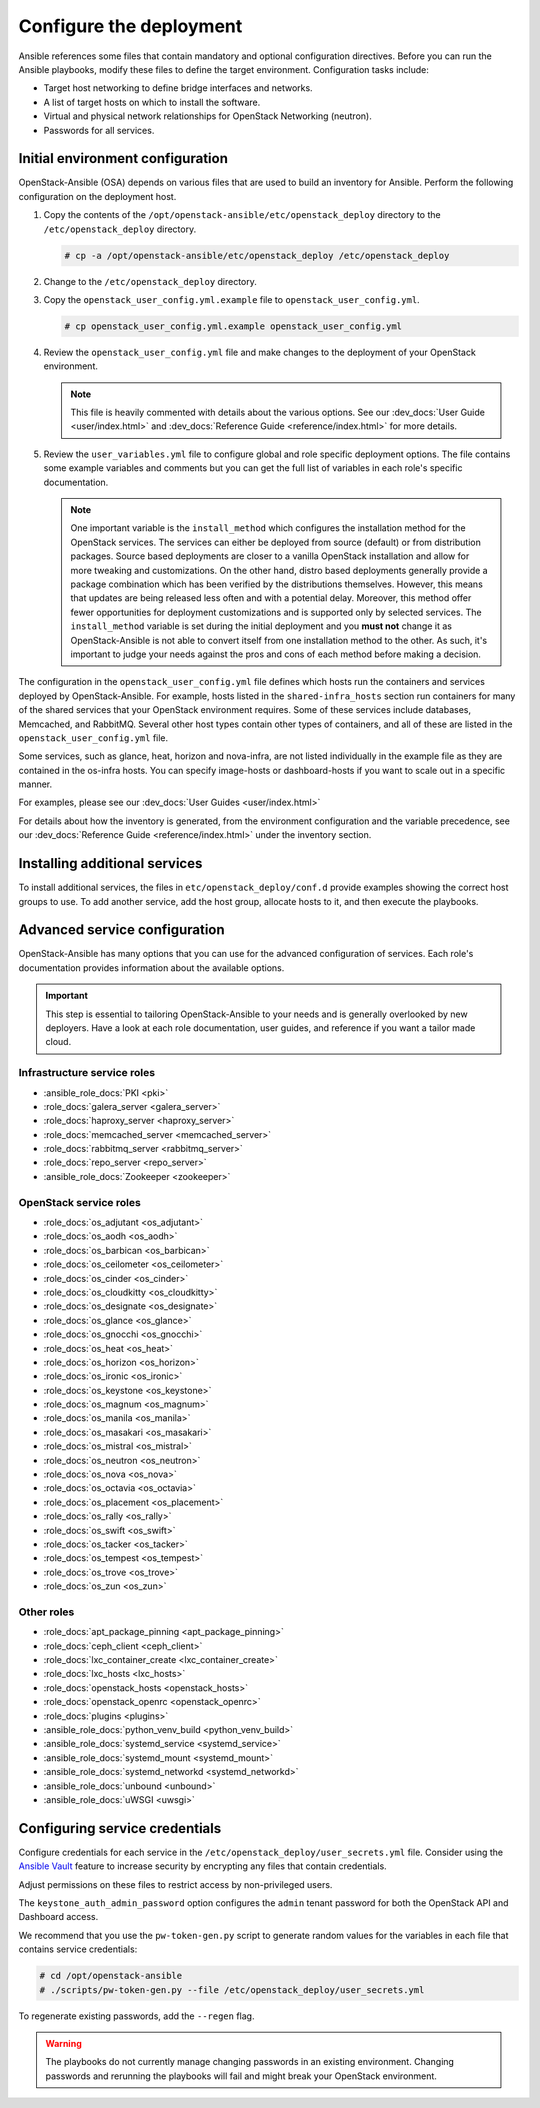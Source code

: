 .. _configure:

========================
Configure the deployment
========================

.. figure:: figures/installation-workflow-configure-deployment.png
   :width: 100%

Ansible references some files that contain mandatory and optional
configuration directives. Before you can run the Ansible playbooks, modify
these files to define the target environment. Configuration tasks include:

* Target host networking to define bridge interfaces and
  networks.
* A list of target hosts on which to install the software.
* Virtual and physical network relationships for OpenStack
  Networking (neutron).
* Passwords for all services.

Initial environment configuration
~~~~~~~~~~~~~~~~~~~~~~~~~~~~~~~~~

OpenStack-Ansible (OSA) depends on various files that are used to build an
inventory for Ansible. Perform the following configuration on the deployment
host.

#. Copy the contents of the
   ``/opt/openstack-ansible/etc/openstack_deploy`` directory to the
   ``/etc/openstack_deploy`` directory.

   .. code-block:: shell-session

      # cp -a /opt/openstack-ansible/etc/openstack_deploy /etc/openstack_deploy

#. Change to the ``/etc/openstack_deploy`` directory.

#. Copy the ``openstack_user_config.yml.example`` file to
   ``openstack_user_config.yml``.

   .. code-block:: shell-session

      # cp openstack_user_config.yml.example openstack_user_config.yml

#. Review the ``openstack_user_config.yml`` file and make changes
   to the deployment of your OpenStack environment.

   .. note::

      This file is heavily commented with details about the various options.
      See our :dev_docs:`User Guide <user/index.html>` and
      :dev_docs:`Reference Guide <reference/index.html>` for more details.

#. Review the ``user_variables.yml`` file to configure global and role specific
   deployment options. The file contains some example variables and comments but
   you can get the full list of variables in each role's specific documentation.

   .. note::

      One important variable is the ``install_method`` which configures the installation
      method for the OpenStack services. The services can either be deployed from
      source (default) or from distribution packages. Source based deployments are closer
      to a vanilla OpenStack installation and allow for more tweaking and customizations. On
      the other hand, distro based deployments generally provide a package combination which
      has been verified by the distributions themselves. However, this means that updates are
      being released less often and with a potential delay. Moreover, this method offer
      fewer opportunities for deployment customizations and is supported only by selected
      services. The ``install_method`` variable is set during the initial deployment and
      you **must not** change it as OpenStack-Ansible is not able to convert itself from
      one installation method to the other. As such, it's important to judge your needs
      against the pros and cons of each method before making a decision.

The configuration in the ``openstack_user_config.yml`` file defines which hosts
run the containers and services deployed by OpenStack-Ansible. For
example, hosts listed in the ``shared-infra_hosts`` section run containers for
many of the shared services that your OpenStack environment requires. Some of
these services include databases, Memcached, and RabbitMQ. Several other
host types contain other types of containers, and all of these are listed
in the ``openstack_user_config.yml`` file.

Some services, such as glance, heat, horizon and nova-infra, are not listed
individually in the example file as they are contained in the os-infra hosts.
You can specify image-hosts or dashboard-hosts if you want to scale out in a
specific manner.

For examples, please see our :dev_docs:`User Guides <user/index.html>`

For details about how the inventory is generated, from the environment
configuration and the variable precedence, see our
:dev_docs:`Reference Guide <reference/index.html>` under the inventory
section.

Installing additional services
~~~~~~~~~~~~~~~~~~~~~~~~~~~~~~

To install additional services, the files in
``etc/openstack_deploy/conf.d`` provide examples showing
the correct host groups to use. To add another service, add the host group,
allocate hosts to it, and then execute the playbooks.

Advanced service configuration
~~~~~~~~~~~~~~~~~~~~~~~~~~~~~~

OpenStack-Ansible has many options that you can use for the advanced
configuration of services. Each role's documentation provides information
about the available options.

.. important::

   This step is essential to tailoring OpenStack-Ansible to your needs
   and is generally overlooked by new deployers. Have a look at each
   role documentation, user guides, and reference if you want a tailor
   made cloud.


Infrastructure service roles
----------------------------

- :ansible_role_docs:`PKI <pki>`

- :role_docs:`galera_server <galera_server>`

- :role_docs:`haproxy_server <haproxy_server>`

- :role_docs:`memcached_server <memcached_server>`

- :role_docs:`rabbitmq_server <rabbitmq_server>`

- :role_docs:`repo_server <repo_server>`

- :ansible_role_docs:`Zookeeper <zookeeper>`


OpenStack service roles
-----------------------

- :role_docs:`os_adjutant <os_adjutant>`

- :role_docs:`os_aodh <os_aodh>`

- :role_docs:`os_barbican <os_barbican>`

- :role_docs:`os_ceilometer <os_ceilometer>`

- :role_docs:`os_cinder <os_cinder>`

- :role_docs:`os_cloudkitty <os_cloudkitty>`

- :role_docs:`os_designate <os_designate>`

- :role_docs:`os_glance <os_glance>`

- :role_docs:`os_gnocchi <os_gnocchi>`

- :role_docs:`os_heat <os_heat>`

- :role_docs:`os_horizon <os_horizon>`

- :role_docs:`os_ironic <os_ironic>`

- :role_docs:`os_keystone <os_keystone>`

- :role_docs:`os_magnum <os_magnum>`

- :role_docs:`os_manila <os_manila>`

- :role_docs:`os_masakari <os_masakari>`

- :role_docs:`os_mistral <os_mistral>`

- :role_docs:`os_neutron <os_neutron>`

- :role_docs:`os_nova <os_nova>`

- :role_docs:`os_octavia <os_octavia>`

- :role_docs:`os_placement <os_placement>`

- :role_docs:`os_rally <os_rally>`

- :role_docs:`os_swift <os_swift>`

- :role_docs:`os_tacker <os_tacker>`

- :role_docs:`os_tempest <os_tempest>`

- :role_docs:`os_trove <os_trove>`

- :role_docs:`os_zun <os_zun>`


Other roles
-----------

- :role_docs:`apt_package_pinning <apt_package_pinning>`

- :role_docs:`ceph_client <ceph_client>`

- :role_docs:`lxc_container_create <lxc_container_create>`

- :role_docs:`lxc_hosts <lxc_hosts>`

- :role_docs:`openstack_hosts <openstack_hosts>`

- :role_docs:`openstack_openrc <openstack_openrc>`

- :role_docs:`plugins <plugins>`

- :ansible_role_docs:`python_venv_build <python_venv_build>`

- :ansible_role_docs:`systemd_service <systemd_service>`

- :ansible_role_docs:`systemd_mount <systemd_mount>`

- :ansible_role_docs:`systemd_networkd <systemd_networkd>`

- :ansible_role_docs:`unbound <unbound>`

- :ansible_role_docs:`uWSGI <uwsgi>`


Configuring service credentials
~~~~~~~~~~~~~~~~~~~~~~~~~~~~~~~

Configure credentials for each service in the
``/etc/openstack_deploy/user_secrets.yml`` file. Consider using the
`Ansible Vault <http://docs.ansible.com/playbooks_vault.html>`_ feature to
increase security by encrypting any files that contain credentials.

Adjust permissions on these files to restrict access by non-privileged
users.

The ``keystone_auth_admin_password`` option configures the ``admin`` tenant
password for both the OpenStack API and Dashboard access.

We recommend that you use the ``pw-token-gen.py`` script to generate random
values for the variables in each file that contains service credentials:

.. code-block:: shell-session

   # cd /opt/openstack-ansible
   # ./scripts/pw-token-gen.py --file /etc/openstack_deploy/user_secrets.yml

To regenerate existing passwords, add the ``--regen`` flag.

.. warning::

   The playbooks do not currently manage changing passwords in an existing
   environment. Changing passwords and rerunning the playbooks will fail
   and might break your OpenStack environment.
